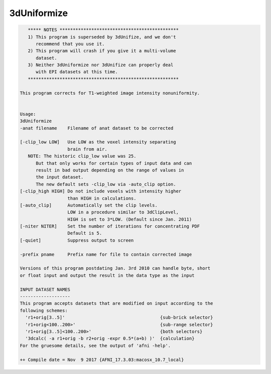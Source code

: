 ************
3dUniformize
************

.. _3dUniformize:

.. contents:: 
    :depth: 4 

.. code-block:: none

       ***** NOTES *********************************************
       1) This program is superseded by 3dUnifize, and we don't
          recommend that you use it.
       2) This program will crash if you give it a multi-volume
          dataset.
       3) Neither 3dUniformize nor 3dUnifize can properly deal
          with EPI datasets at this time.
       *********************************************************
    
    This program corrects for T1-weighted image intensity nonuniformity.
    
    
    Usage: 
    3dUniformize  
    -anat filename    Filename of anat dataset to be corrected            
                                                                          
    [-clip_low LOW]   Use LOW as the voxel intensity separating           
                      brain from air.                                     
       NOTE: The historic clip_low value was 25.                          
          But that only works for certain types of input data and can     
          result in bad output depending on the range of values in        
          the input dataset.                                              
          The new default sets -clip_low via -auto_clip option.           
    [-clip_high HIGH] Do not include voxels with intensity higher         
                      than HIGH in calculations.                          
    [-auto_clip]      Automatically set the clip levels.                  
                      LOW in a procedure similar to 3dClipLevel,          
                      HIGH is set to 3*LOW. (Default since Jan. 2011)     
    [-niter NITER]    Set the number of iterations for concentrating PDF  
                      Default is 5.                                       
    [-quiet]          Suppress output to screen                           
                                                                          
    -prefix pname     Prefix name for file to contain corrected image     
    
    Versions of this program postdating Jan. 3rd 2010 can handle byte, short
    or float input and output the result in the data type as the input
    
    INPUT DATASET NAMES
    -------------------
    This program accepts datasets that are modified on input according to the
    following schemes:
      'r1+orig[3..5]'                                    {sub-brick selector}
      'r1+orig<100..200>'                                {sub-range selector}
      'r1+orig[3..5]<100..200>'                          {both selectors}
      '3dcalc( -a r1+orig -b r2+orig -expr 0.5*(a+b) )'  {calculation}
    For the gruesome details, see the output of 'afni -help'.
    
    ++ Compile date = Nov  9 2017 {AFNI_17.3.03:macosx_10.7_local}
